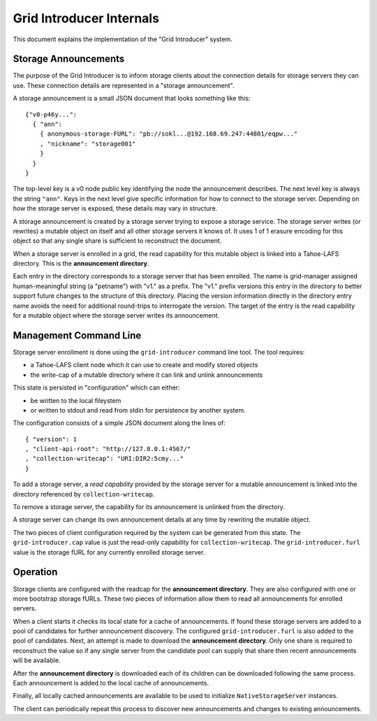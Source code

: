 .. -*- coding: utf-8 -*-

Grid Introducer Internals
=========================

This document explains the implementation of the "Grid Introducer" system.

Storage Announcements
---------------------

The purpose of the Grid Introducer is to inform storage clients about the connection details for storage servers they can use.
These connection details are represented in a "storage announcement".

A storage announcement is a small JSON document that looks something like this::

   {"v0-p46y...":
     { "ann":
       { anonymous-storage-FURL": "pb://sokl...@192.168.69.247:44801/eqpw..."
       , "nickname": "storage001"
       }
     }
   }

The top-level key is a v0 node public key identifying the node the announcement describes.
The next level key is always the string ``"ann"``.
Keys in the next level give specific information for how to connect to the storage server.
Depending on how the storage server is exposed,
these details may vary in structure.

A storage announcement is created by a storage server trying to expose a storage service.
The storage server writes (or rewrites) a mutable object on itself and all other storage servers it knows of.
It uses 1 of 1 erasure encoding for this object so that any single share is sufficient to reconstruct the document.

When a storage server is enrolled in a grid,
the read capability for this mutable object is linked into a Tahoe-LAFS directory.
This is the **announcement directory**.

Each entry in the directory corresponds to a storage server that has been enrolled.
The name is grid-manager assigned human-meaningful string (a "petname") with "v1." as a prefix.
The "v1." prefix versions this entry in the directory to better support future changes to the structure of this directory.
Placing the version information directly in the directory entry name avoids the need for additional round-trips to interrogate the version.
The target of the entry is the read capability for a mutable object where the storage server writes its announcement.

Management Command Line
-----------------------

Storage server enrollment is done using the ``grid-introducer`` command line tool.
The tool requires:

* a Tahoe-LAFS client node which it can use to create and modify stored objects
* the write-cap of a mutable directory where it can link and unlink announcements

This state is persisted in "configuration" which can either:

* be written to the local fileystem
* or written to stdout and read from stdin for persistence by another system.

The configuration consists of a simple JSON document along the lines of::

  { "version": 1
  , "client-api-root": "http://127.0.0.1:4567/"
  , "collection-writecap": "URI:DIR2:5cmy..."
  }

To add a storage server,
a *read capability* provided by the storage server for a mutable announcement is linked into the directory referenced by ``collection-writecap``.

To remove a storage server,
the capability for its announcement is unlinked from the directory.

A storage server can change its own announcement details at any time by rewriting the mutable object.

The two pieces of client configuration required by the system can be generated from this state.
The ``grid-introducer.cap`` value is just the read-only capability for ``collection-writecap``.
The ``grid-introducer.furl`` value is the storage fURL for any currently enrolled storage server.

Operation
---------

Storage clients are configured with the readcap for the **announcement directory**.
They are also configured with one or more bootstrap storage fURLs.
These two pieces of information allow them to read all announcements for enrolled servers.

When a client starts it checks its local state for a cache of announcements.
If found these storage servers are added to a pool of candidates for further announcement discovery.
The configured ``grid-introducer.furl`` is also added to the pool of candidates.
Next, an attempt is made to download the **announcement directory**.
Only one share is required to reconstruct the value so if any single server from the candidate pool can supply that share then recent announcements will be available.

After the **announcement directory** is downloaded each of its children can be downloaded following the same process.
Each announcement is added to the local cache of announcements.

Finally,
all locally cached announcements are available to be used to initialize ``NativeStorageServer`` instances.

The client can periodically repeat this process to discover new announcements and changes to existing announcements.
